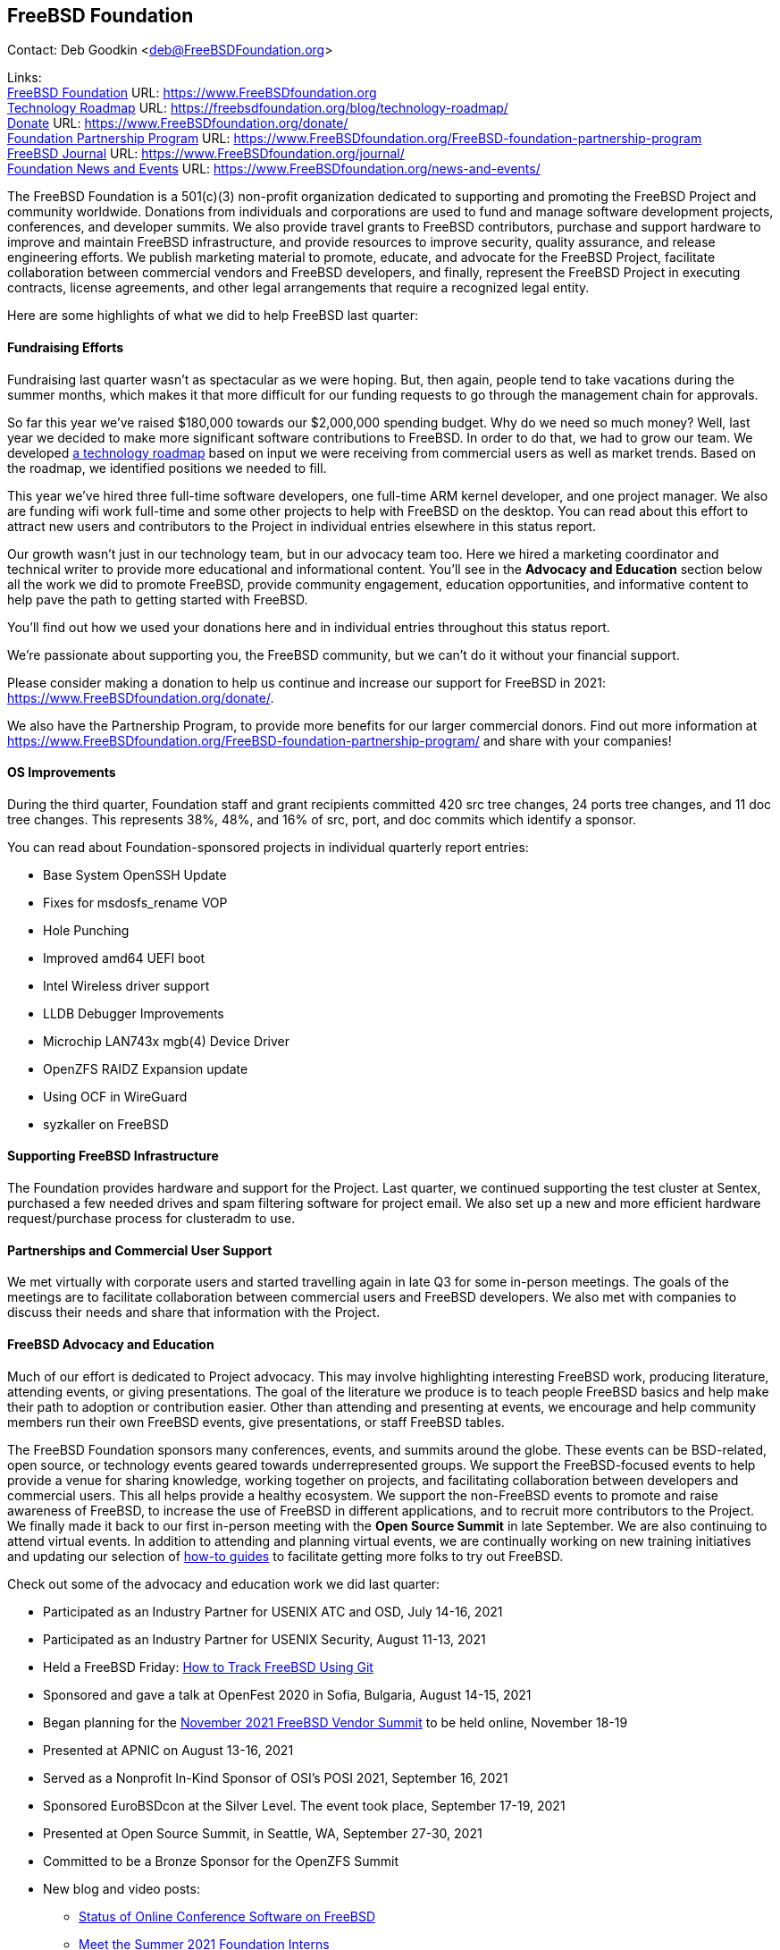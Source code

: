 == FreeBSD Foundation

Contact: Deb Goodkin <deb@FreeBSDFoundation.org>

Links: +
link:https://www.FreeBSDfoundation.org[FreeBSD Foundation] URL: link:https://www.FreeBSDfoundation.org[https://www.FreeBSDfoundation.org] +
link:https://freebsdfoundation.org/blog/technology-roadmap/[Technology Roadmap] URL: link:https://freebsdfoundation.org/blog/technology-roadmap/[https://freebsdfoundation.org/blog/technology-roadmap/] +
link:https://www.FreeBSDfoundation.org/donate/[Donate] URL: link:https://www.FreeBSDfoundation.org/donate/[https://www.FreeBSDfoundation.org/donate/] +
link:https://www.FreeBSDfoundation.org/FreeBSD-foundation-partnership-program/[Foundation Partnership Program] URL: link:https://www.FreeBSDfoundation.org/FreeBSD-foundation-partnership-program[https://www.FreeBSDfoundation.org/FreeBSD-foundation-partnership-program] +
link:https://www.FreeBSDfoundation.org/journal/[FreeBSD Journal] URL: link:https://www.FreeBSDfoundation.org/journal/[https://www.FreeBSDfoundation.org/journal/] + 
link:https://www.FreeBSDfoundation.org/news-and-events/[Foundation News and Events] URL: link:https://www.FreeBSDfoundation.org/news-and-events/[https://www.FreeBSDfoundation.org/news-and-events/] +

The FreeBSD Foundation is a 501(c)(3) non-profit organization dedicated to
supporting and promoting the FreeBSD Project and community worldwide. Donations
from individuals and corporations are used to fund and manage software
development projects, conferences, and developer summits. We also provide travel
grants to FreeBSD contributors, purchase and support hardware to improve and
maintain FreeBSD infrastructure, and provide resources to improve security,
quality assurance, and release engineering efforts. We publish marketing
material to promote, educate, and advocate for the FreeBSD Project, facilitate
collaboration between commercial vendors and FreeBSD developers, and finally,
represent the FreeBSD Project in executing contracts, license agreements, and
other legal arrangements that require a recognized legal entity.

Here are some highlights of what we did to help FreeBSD last quarter:

==== Fundraising Efforts

Fundraising last quarter wasn’t as spectacular as we were hoping. But, then
again, people tend to take vacations during the summer months, which makes it
that more difficult for our funding requests to go through the management chain
for approvals.

So far this year we’ve raised $180,000 towards our $2,000,000 spending
budget. Why do we need so much money? Well, last year we decided to make more
significant software contributions to FreeBSD.  In order to do that, we had to
grow our team. We developed
link:https://freebsdfoundation.org/blog/technology-roadmap/[a technology
roadmap] based on input we were receiving from commercial users as well as
market trends. Based on the roadmap, we identified positions we needed to fill.

This year we've hired three full-time software developers, one full-time ARM
kernel developer, and one project manager. We also are funding wifi work
full-time and some other projects to help with FreeBSD on the desktop. You can
read about this effort to attract new users and contributors to the Project in
individual entries elsewhere in this status report.

Our growth wasn’t just in our technology team, but in our advocacy team
too. Here we hired a marketing coordinator and technical writer to provide more
educational and informational content. You’ll see in the *Advocacy and
Education* section below all the work we did to promote FreeBSD, provide
community engagement, education opportunities, and informative content to
help pave the path to getting started with FreeBSD.

You’ll find out how we used your donations here and in individual entries
throughout this status report.

We’re passionate about supporting you, the FreeBSD community, but we can’t do it
without your financial support.

Please consider making a donation to help us continue and increase our support
for FreeBSD in 2021:
link:https://www.FreeBSDfoundation.org/donate/[https://www.FreeBSDfoundation.org/donate/].

We also have the Partnership Program, to provide more benefits for our larger
commercial donors. Find out more information at
link:https://www.FreeBSDfoundation.org/FreeBSD-foundation-partnership-program/[https://www.FreeBSDfoundation.org/FreeBSD-foundation-partnership-program/]
and share with your companies!

==== OS Improvements

During the third quarter, Foundation staff and grant recipients committed 420
src tree changes, 24 ports tree changes, and 11 doc tree changes. This
represents 38%, 48%, and 16% of src, port, and doc commits which identify a
sponsor.

You can read about Foundation-sponsored projects in individual quarterly report
entries:

- Base System OpenSSH Update
- Fixes for msdosfs_rename VOP
- Hole Punching
- Improved amd64 UEFI boot
- Intel Wireless driver support
- LLDB Debugger Improvements
- Microchip LAN743x mgb(4) Device Driver
- OpenZFS RAIDZ Expansion update
- Using OCF in WireGuard
- syzkaller on FreeBSD

==== Supporting FreeBSD Infrastructure

The Foundation provides hardware and support for the Project. Last quarter, we
continued supporting the test cluster at Sentex, purchased a few needed drives
and spam filtering software for project email. We also set up a new and more
efficient hardware request/purchase process for clusteradm to use.

==== Partnerships and Commercial User Support

We met virtually with corporate users and started travelling again in late Q3
for some in-person meetings. The goals of the meetings are to facilitate
collaboration between commercial users and FreeBSD developers. We also met with
companies to discuss their needs and share that information with the Project.

==== FreeBSD Advocacy and Education

Much of our effort is dedicated to Project advocacy. This may involve
highlighting interesting FreeBSD work, producing literature, attending events,
or giving presentations. The goal of the literature we produce is to teach
people FreeBSD basics and help make their path to adoption or contribution
easier. Other than attending and presenting at events, we encourage and help
community members run their own FreeBSD events, give presentations, or staff
FreeBSD tables.

The FreeBSD Foundation sponsors many conferences, events, and summits around the
globe. These events can be BSD-related, open source, or technology events geared
towards underrepresented groups. We support the FreeBSD-focused events to help
provide a venue for sharing knowledge, working together on projects, and
facilitating collaboration between developers and commercial users. This all
helps provide a healthy ecosystem. We support the non-FreeBSD events to promote
and raise awareness of FreeBSD, to increase the use of FreeBSD in different
applications, and to recruit more contributors to the Project. We finally made
it back to our first in-person meeting with the *Open Source Summit* in late
September. We are also continuing to attend virtual events. In addition to
attending and planning virtual events, we are continually working on new
training initiatives and updating our selection of
link:https://www.freebsdfoundation.org/freebsd/how-to-guides/[how-to guides] to
facilitate getting more folks to try out FreeBSD.

Check out some of the advocacy and education work we did last quarter:

* Participated as an Industry Partner for USENIX ATC and OSD, July 14-16, 2021
* Participated as an Industry Partner for USENIX Security, August 11-13, 2021
* Held a FreeBSD Friday: link:https://youtu.be/BRACcRqgnWQ[How to Track FreeBSD Using Git]
* Sponsored and gave a talk at OpenFest 2020 in Sofia, Bulgaria, August 14-15, 2021
* Began planning for the https://www.eventbrite.com/e/november-2021-freebsd-vendor-summit-tickets-169166733253[November 2021 FreeBSD Vendor Summit] to be held online, November 18-19
* Presented at APNIC on August 13-16, 2021
* Served as a Nonprofit In-Kind Sponsor of OSI’s POSI 2021, September 16, 2021
* Sponsored EuroBSDcon at the Silver Level. The event took place, September 17-19, 2021
* Presented at Open Source Summit, in Seattle, WA, September 27-30, 2021
* Committed to be a Bronze Sponsor for the OpenZFS Summit
* New blog and video posts:
** link:https://youtu.be/BRACcRqgnWQ[Status of Online Conference Software on FreeBSD]
** link:https://freebsdfoundation.org/blog/meet-the-summer-2021-foundation-interns/[Meet the Summer 2021 Foundation Interns]
** link:https://freebsdfoundation.org/blog/a-look-at-profiling-freebsd-sort/[A Look at Profiling: FreeBSD Sort]
** link:https://freebsdfoundation.org/blog/meet-the-2021-freebsd-google-summer-of-code-students/[Meet the 2021 FreeBSD Google Summer of Code Students]
** link:https://freebsdfoundation.org/blog/a-co-op-term-at-the-freebsd-foundation/[A Co-op Term at the FreeBSD Foundation]
** link:https://freebsdfoundation.org/blog/technology-roadmap/[Technology Roadmap]
* link:https://freebsdfoundation.org/news-and-events/latest-news/devstyler-interview-with-deb-goodkin/[Devstyler Interview with Deb Goodkin]
* New Video How-to Guides on link:https://freebsdfoundation.org/installing-hellosystem/[installing HelloSystem] and link:https://freebsdfoundation.org/installing-ghostbsd/[installing GhostBSD]
* New Quick Start Guide on link:https://freebsdfoundation.org/freebsd-project/resources/printing-on-freebsd-quick-guide/[Printing on FreeBSD]
* Committed to be a Media Sponsor for All Things Open

We help educate the world about FreeBSD by publishing the professionally
produced FreeBSD Journal. As we mentioned previously, the FreeBSD Journal is now
a free publication. Find out more and access the latest issues at
link:https://www.FreeBSDfoundation.org/journal/[https://www.FreeBSDfoundation.org/journal/].

You can find out more about events we attended and upcoming events at
link:https://www.FreeBSDfoundation.org/news-and-events/[https://www.FreeBSDfoundation.org/news-and-events/].

==== Legal/FreeBSD IP

The Foundation owns the FreeBSD trademarks, and it is our responsibility to
protect them. We also provide legal support for the core team to investigate
questions that arise.

Go to link:https://www.FreeBSDfoundation.org[https://www.FreeBSDfoundation.org]
to find more about how we support FreeBSD and how we can help you!
